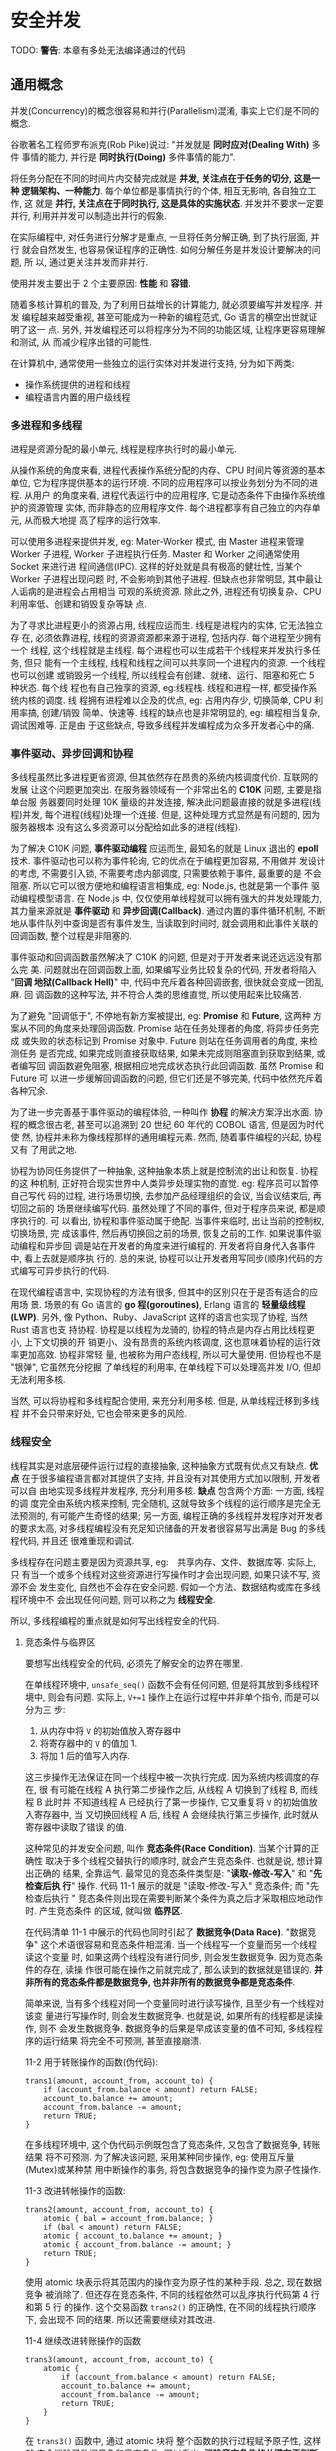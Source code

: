* 安全并发  
  TODO: *警告*: 本章有多处无法编译通过的代码
  
** 通用概念
   并发(Concurrency)的概念很容易和并行(Parallelism)混淆, 事实上它们是不同的概念.

   谷歌著名工程师罗布派克(Rob Pike)说过: "并发就是 *同时应对(Dealing With)* 多件
   事情的能力, 并行是 *同时执行(Doing)* 多件事情的能力".

   将任务分配在不同的时间片内交替完成就是 *并发, 关注点在于任务的切分, 这是一种
   逻辑架构、一种能力*. 每个单位都是事情执行的个体, 相互无影响, 各自独立工作, 这
   就是 *并行, 关注点在于同时执行, 这是具体的实施状态*. 并发并不要求一定要并行,
   利用并并发可以制造出并行的假象.

   在实际编程中, 对任务进行分解才是重点, 一旦将任务分解正确, 到了执行层面, 并行
   就会自然发生, 也容易保证程序的正确性. 如何分解任务是并发设计要解决的问题, 所
   以, 通过更关注并发而非并行.

   使用并发主要出于 2 个主要原因: *性能* 和 *容错*.

   随着多核计算机的普及, 为了利用日益增长的计算能力, 就必须要编写并发程序. 并发
   编程越来越受重视, 甚至可能成为一种新的编程范式, Go 语言的横空出世就证明了这一
   点. 另外, 并发编程还可以将程序分为不同的功能区域, 让程序更容易理解和测试, 从
   而减少程序出错的可能性.

   在计算机中, 通常使用一些独立的运行实体对并发进行支持, 分为如下两类:
   - 操作系统提供的进程和线程
   - 编程语言内置的用户级线程

*** 多进程和多线程
    进程是资源分配的最小单元, 线程是程序执行时的最小单元.

    从操作系统的角度来看, 进程代表操作系统分配的内存、CPU 时间片等资源的基本单位,
    它为程序提供基本的运行环境. 不同的应用程序可以按业务划分为不同的进程. 从用户
    的角度来看, 进程代表运行中的应用程序, 它是动态条件下由操作系统维护的资源管理
    实体, 而非静态的应用程序文件. 每个进程都享有自己独立的内存单元, 从而极大地提
    高了程序的运行效率.

    可以使用多进程来提供并发, eg: Mater-Worker 模式, 由 Master 进程来管理 Worker
    子进程, Worker 子进程执行任务. Master 和 Worker 之间通常使用 Socket 来进行进
    程间通信(IPC). 这样的好处就是具有极高的健壮性, 当某个 Worker 子进程出现问题
    时, 不会影响到其他子进程. 但缺点也非常明显, 其中最让人诟病的是进程会占用相当
    可观的系统资源. 除此之外, 进程还有切换复杂、CPU 利用率低、创建和销毁复杂等缺
    点.

    为了寻求比进程更小的资源占用, 线程应运而生. 线程是进程内的实体, 它无法独立存
    在, 必须依靠进程, 线程的资源资源都来源于进程, 包括内存. 每个进程至少拥有一个
    线程, 这个线程就是主线程. 每个进程也可以生成若干个线程来并发执行多任务, 但只
    能有一个主线程, 线程和线程之间可以共享同一个进程内的资源. 一个线程也可以创建
    或销毁另一个线程, 所以线程会有创建、就绪、运行、阻塞和死亡 5 种状态. 每个线
    程也有自己独享的资源, eg:线程栈. 线程和进程一样, 都受操作系统内核的调度. 线
    程拥有进程难以企及的优点, eg: 占用内存少, 切换简单, CPU 利用率搞, 创建/销毁
    简单、快速等. 线程的缺点也是非常明显的, eg: 编程相当复杂, 调试困难等. 正是由
    于这些缺点, 导致多线程并发编程成为众多开发者心中的痛.

*** 事件驱动、异步回调和协程
    多线程虽然比多进程更省资源, 但其依然存在昂贵的系统内核调度代价. 互联网的发展
    让这个问题更加突出. 在服务器领域有一个非常出名的 *C10K* 问题, 主要是指单台服
    务器要同时处理 10K 量级的并发连接, 解决此问题最直接的就是多进程(线程)并发,
    每个进程(线程)处理一个连接. 但是, 这种处理方式显然是有问题的, 因为服务器根本
    没有这么多资源可以分配给如此多的进程(线程).

    为了解决 C10K 问题, *事件驱动编程* 应运而生, 最知名的就是 Linux 退出的
    *epoll* 技术. 事件驱动也可以称为事件轮询, 它的优点在于编程更加容易, 不用做并
    发设计的考虑, 不需要引入锁, 不需要考虑内部调度, 只需要依赖于事件, 最重要的是
    不会阻塞. 所以它可以很方便地和编程语言相集成, eg: Node.js, 也就是第一个事件
    驱动编程模型语言. 在 Node.js 中, 仅仅使用单线程就可以拥有强大的并发处理能力,
    其力量来源就是 *事件驱动* 和 *异步回调(Callback)*. 通过内置的事件循环机制,
    不断地从事件队列中查询是否有事件发生, 当读取到时间时, 就会调用和此事件关联的
    回调函数, 整个过程是非阻塞的.

    事件驱动和回调函数虽然解决了 C10K 的问题, 但是对于开发者来说还远远没有那么完
    美. 问题就出在回调函数上面, 如果编写业务比较复杂的代码, 开发者将陷入 "*回调
    地狱(Callback Hell)*" 中, 代码中充斥着各种回调嵌套, 很快就会变成一团乱麻. 回
    调函数的这种写法, 并不符合人类的思维直觉, 所以使用起来比较痛苦.

    为了避免 "回调低于", 不停地有新方案被提出, eg: *Promise* 和 *Future*, 这两种
    方案从不同的角度来处理回调函数. Promise 站在任务处理者的角度, 将异步任务完成
    或失败的状态标记到 Promise 对象中. Future 则站在任务调用者的角度, 来检测任务
    是否完成, 如果完成则直接获取结果, 如果未完成则阻塞直到获取到结果, 或者编写回
    调函数避免阻塞, 根据相应地完成状态执行此回调函数. 虽然 Promise 和 Future 可
    以进一步缓解回调函数的问题, 但它们还是不够完美, 代码中依然充斥着各种冗余.

    为了进一步完善基于事件驱动的编程体验, 一种叫作 *协程* 的解决方案浮出水面. 协
    程的概念很古老, 甚至可以追溯到 20 世纪 60 年代的 COBOL 语言, 但是因为时代使
    然, 协程并未称为像线程那样的通用编程元素. 然而, 随着事件编程的兴起, 协程又有
    了用武之地.

    协程为协同任务提供了一种抽象, 这种抽象本质上就是控制流的出让和恢复. 协程的这
    种机制, 正好符合现实世界中人类异步处理实物的直觉. eg: 程序员可以暂停自己写代
    码的过程, 进行场景切换, 去参加产品经理组织的会议, 当会议结束后, 再切回之前的
    场景继续编写代码. 虽然处理了不同的事件, 但对于程序员来说, 都是顺序执行的. 可
    以看出, 协程和事件驱动属于绝配. 当事件来临时, 出让当前的控制权, 切换场景, 完
    成该事件, 然后再切换回之前的场景, 恢复之前的工作. 如果说事件驱动编程和异步回
    调是站在开发者的角度来进行编程的. 开发者将自身代入各事件中, 看上去就是顺序执
    行的. 总的来说, 协程可以让开发者用写同步(顺序)代码的方式编写可异步执行的代码.

    在现代编程语言中, 实现协程的方法有很多, 但其中的区别只在于是否有适合的应用场
    景. 场景的有 Go 语言的 *go 程(goroutines)*, Erlang 语言的 *轻量级线程(LWP)*.
    另外, 像 Python、Ruby、JavaScript 这样的语言也实现了协程, 当然 Rust 语言也支
    持协程. 协程是以线程为龙骑的, 协程的特点是内存占用比线程更小, 上下文切换的开
    销更小、没有昂贵的系统内核调度, 这也意味着协程的运行效率更加高效. 协程非常轻
    量, 也被称为用户态线程, 所以可大量使用. 但协程也不是 "银弹", 它虽然充分挖掘
    了单线程的利用率, 在单线程下可以处理高并发 I/O, 但却无法利用多核.

    当然, 可以将协程和多线程配合使用, 来充分利用多核. 但是, 从单线程迁移到多线程
    并不会只带来好处, 它也会带来更多的风险.

*** 线程安全
    线程其实是对底层硬件运行过程的直接抽象, 这种抽象方式既有优点又有缺点. *优点*
    在于很多编程语言都对其提供了支持, 并且没有对其使用方式加以限制, 开发者可以自
    由地实现多线程并发程序, 充分利用多核. *缺点* 包含两个方面: 一方面, 线程的调
    度完全由系统内核来控制, 完全随机, 这就导致多个线程的运行顺序是完全无法预测的,
    有可能产生奇怪的结果; 另一方面, 编程正确的多线程并发程序对开发者的要求太高,
    对多线程编程没有充足知识储备的开发者很容易写出满是 Bug 的多线程代码, 并且还
    很难重现和调试.

    多线程存在问题主要是因为资源共享, eg:　共享内存、文件、数据库等. 实际上, 只
    有当一个或多个线程对这些资源进行写操作时才会出现问题, 如果只读不写, 资源不会
    发生变化, 自然也不会存在安全问题. 假如一个方法、数据结构或库在多线程环境中不
    会出现任何问题, 则可以称之为 *线程安全*.

    所以, 多线程编程的重点就是如何写出线程安全的代码.

**** 竞态条件与临界区
     要想写出线程安全的代码, 必须先了解安全的边界在哪里.

     在单线程环境中, ~unsafe_seq()~ 函数不会有任何问题, 但是将其放到多线程环境中,
     则会有问题. 实际上, ~V+=1~ 操作上在运行过程中并非单个指令, 而是可以分为三
     步:
     1) 从内存中将 ~V~ 的初始值放入寄存器中
     2) 将寄存器中的 ~V~ 的值加 1.
     3) 将加 1 后的值写入内存.

     这三步操作无法保证在同一个线程中被一次执行完成. 因为系统内核调度的存在, 很
     有可能在线程 A 执行第二步操作之后, 从线程 A 切换到了线程 B, 而线程 B 此时并
     不知道线程 A 已经执行了第一步操作, 它又重复将 ~V~ 的初始值放入寄存器中, 当
     又切换回线程 A 后, 线程 A 会继续执行第三步操作, 此时就从寄存器中读取了错误
     的值.

     这种常见的并发安全问题, 叫作 *竞态条件(Race Condition)*. 当某个计算的正确性
     取决于多个线程交替执行的顺序时, 就会产生竞态条件. 也就是说, 想计算出正确的
     结果, 全靠运气. 最常见的竞态条件类型是: "*读取-修改-写入*" 和 "*先检查后执
     行*" 操作. 代码 11-1 展示的就是 "读取-修改-写入" 竞态条件; 而 "先检查后执行
     " 竞态条件则出现在需要判断某个条件为真之后才采取相应地动作时. 产生竞态条件
     的区域, 就叫做 *临界区*.

     在代码清单 11-1 中展示的代码也同时引起了 *数据竞争(Data Race)*. "数据竞争"
     这个术语很容易和竞态条件相混淆. 当一个线程写一个变量而另一个线程读这个变量
     时, 如果这两个线程没有进行同步, 则会发生数据竞争. 因为竞态条件的存在, 读操
     作很可能在操作之前就完成了, 那么读到的数据就是错误的.
     *并非所有的竞态条件都是数据竞争, 也并非所有的数据竞争都是竞态条件*.

     简单来说, 当有多个线程对同一个变量同时进行读写操作, 且至少有一个线程对该变
     量进行写操作时, 则会发生数据竞争. 也就是说, 如果所有的线程都是读操作, 则不
     会发生数据竞争. 数据竞争的后果是早成该变量的值不可知, 多线程程序的运行结果
     将完全不可预测, 甚至直接崩溃.

     11-2 用于转账操作的函数(伪代码):
     #+begin_example
       trans1(amount, account_from, account_to) {
           if (account_from.balance < amount) return FALSE;
           account_to.balance += amount;
           account_from.balance -= amount;
           return TRUE;
       }
     #+end_example
     
     在多线程环境中, 这个伪代码示例既包含了竞态条件, 又包含了数据竞争, 转账结果
     将不可预测. 为了解决该问题, 采用某种同步操作, eg: 使用互斥量(Mutex)或某种禁
     用中断操作的事务, 将包含数据竞争的操作变为原子性操作.
     
     11-3 改进转帐操作的函数:
     #+begin_example
       trans2(amount, account_from, account_to) {
           atomic { bal = account_from.balance; }
           if (bal < amount) return FALSE;
           atomic { account_to.balance += amount; }
           atomic { account_from.balance -= amount; }
           return TRUE;
       }
     #+end_example

     使用 atomic 块表示将其范围内的操作变为原子性的某种手段. 总之, 现在数据竞争
     被消除了. 但还存在竞态条件, 不同的线程依然可以乱序执行代码第 4 行和第 5 行
     的操作. 这个交易函数 ~trans2()~ 的正确性, 在不同的线程执行顺序下, 会出现不
     同的结果. 所以还需要继续对其改进.

     11-4 继续改进转账操作的函数
     #+begin_example
       trans3(amount, account_from, account_to) {
           atomic {
               if (account_from.balance < amount) return FALSE;
               account_to.balance += amount;
               account_from.balance -= amount;
               return TRUE;
           }
       }
     #+end_example

     在 ~trans3()~ 函数中, 通过 atomic 块将 整个函数的执行过程赋予原子性, 这样就
     完全消除了数据竞争和竞态条件. 可以看出, *消除竞态条件的关键在于判断出正确的
     临界区*.

     还可以对其进一步改进, 创建一个有数据竞争但无竞态条件的函数.
     11-5 进一步改进转账操作的函数
     #+begin_example
       trans4(amount, account_from, account_to) {
           account_from.activity = true;
           account_to.activity = true;
           atomic {
               if (account_from.balance < amount) return FALSE;
               account_to.balance += amount;
               account_from.balance -= amount;
               return TRUE;
           }
       }
     #+end_example
     
     在 ~trans4()~ 函数中增加了两行伪代码, 如第二行和第三行所示, 这两行代码表示
     这两个账号上会出现某些状态变更的行为. 这两行代码会出现数据竞争, 但不存在竞
     态条件. 但这里的数据竞争并不会影响到交易行为的正确性, 所以是无害的.

     通过上面的 4 段伪代码, 刻意区分了数据竞争和竞态条件之间的区别. 在多线程编程
     中, 数据竞争是最常见、最严重、最难调试的并发问题之一, 可能会引起崩溃会内存
     不安全.

     接下来看看 Rust 多线程代码实际产生竞态条件和数据竞争问题的例子(11-6)

     正常情况下, 对该段代码进行编译执行, 期待的数据结果是 main 主线程和 child 子
     线程一共输出 0 ~ 20 的数字. 但实际执行多次会看到不同的输出结果, 基本会出现
     以下两种情况:
     - 在 main 主线程输出的结果中会莫名其妙地少一位, 并不是 0 ~ 10 的连续值
     - child 子线程输出的结果和 main 主线程输出的结果有重复

     可以看出, 该段代码在多线程环境中的行为和结果完全无法预测, 完全无法保证正确
     性.

**** 同步、互斥和原子类型
     综上所述, 产生竞态条件主要是因为线程乱序执行, 发生数据竞争主要是因为多线程
     同时对桶一块内存进行读写. 那么, 要消除竞态条件, 只需要保证线程按指定顺序来
     访问即可. 要避免数据竞争, 只需要保证相关数据结构操作的原子性即可. 所以, 很
     多编程语言都通过提供同步机制来消除竞态条件, 使用互斥和原子类型来避免数据竞
     争.

     同步是指保证多线程按指定顺序执行的手段. 互斥是指用一时刻只允许单个线程对临
     界资源进行访问, 对其他线程具有排他性, 线程之间的关系表示为互斥. 而原子类型
     是指修改临界数据结构的内部实现, 确保对它们做任何更新, 在外界原来都是原子性
     的, 不可中断.

     通常可以使用 *锁*, *信号量(Semaphores)*, *屏障(Barrier)* 和 *条件变量
     (Condition Variable)* 机制来实现同步. 根据不同的并发场景分为很多不同类型的
     锁, 有互斥锁(Mutex)、读写锁(RwLock)和自旋锁(Spinlock)等. 锁的作用是可以保护
     临界区, 同时达到同步和互斥的效果. 不同的锁表现不同, 比如互斥锁, 每次只允许
     单个线程访问临界资源; 读写锁可以同时支持多核线程读或单个线程写; 自旋锁和互
     斥锁类似, 但当获取锁失败时, 它不会让线程睡眠, 而是不断地轮询直到获取成功.

     *信号量* 可以在线程间传递信号, 也叫作信号灯, 它可以为资源访问进行计数. 信号
     量是一个非负整数, 所有通过它的线程都会将该整数 -1, 如果信号量为 0, 那么其他
     线程只能等待. 当线程执行完毕离开临界区时, 信号量会再次 +1. 当信号量只允许设
     置 0 和 1 时, 效果相当于互斥锁.

     *屏障* 可以让一系列线程在某个指定的点进行同步. 通过让参数指定屏障区域的线程
     等待, 知道所有参与线程都到达指定的点. 而 *条件变量* 用来自动阻塞一个线程,
     直到出现指定的条件, 通常和互斥锁配合使用.

     通过一些锁机制, eg: 互斥锁, 也可以用来避免数据竞争. 本质上, 是通过锁来保护
     指定区域的原子性的. 有些语言也提供了原子类型来保证原子性, eg: Java、C++ 以
     及 Rust. 具有原子性的操作一定是不可分割的, 要么全部完成, 要么声明都不做. 原
     子类型使用起来简单, 但其背后的机制缺一点也不简单, 了解其背后的机制有助于更
     好地使用原子类型.
     
**** 原子类型与多线程内存模型
     在计算机中程序需要经过 CPU、CPU 多级缓存和内存等协同工作才能顺利执行, 在这
     种体系结构之下, 如果是多核系统, 其中一个 CPU 核心修改了变量, 那么如果通知其
     他核心是一个重要的问题. 并且为了提高性能, 现代处理器和编程语言的编译器都对
     程序进行了极度优化, eg: *乱序执行* 和 *指令重排*, 所以机器并非按照实际编写
     的那样来执行. 在多线程编程中, 只有保持顺序一致性, 才能保证程序的正确性. 所
     谓 *顺序一致性*, 主要约定了 2 件事:
     - 在单线程内部指令都是按程序确定的顺序来执行的
     - 多线程程序在执行过程中虽然是交替执行的, 但从全局来看, 也是按某种确定的顺
       序来执行的.

     显然, 在硬件层面并没有支持顺序一致性, 所以需要编程语言和计算机系统(包括编译
     器、CPU 等)  之间达成 "契约", 该契约规定了多线程访问同一个内存位置时的语义,
     以及某个线程对内存位置的更新何时才能被其他线程看到. 这个契约就是 *多线程内
     存模型*. 通过该内存模型, 程序员就可以使用编程语言提供的同步原语(eg: C++ 和
     Rust 提供的 Atomic 类型)来保证多线程下的顺序一致性, 这也是无锁并发编程的基
     础.

     Rust 的多线程内存模型来源于 C++ 11, 而 C++ 11 中实现的 Atomic 类型是通过
     store 和 load 这两个 CPU 指令进行数据存取(寄存器和内存之间)的, 并且额外接受
     一个 *内存序列(Memory Order)* 作为参数. C++ 11 支持 6 种内存排序约束, 而
     Rust 是基于 LLVM 实现的, 所以 Rust 通过 LLVM 原子内存排序约束来实现不同级别
     的原子性.

**** 为什么多线程这么难
     既然有了这么多避免竞态条件和数据竞争的手段, 那么为什么提到多线程还会让广大
     开发者心生恐惧呢? 主要由以下几点原因:

     - 虽然可以使用锁来同步, 但卡覅啊中有可能忘记加锁
     - 即使没有忘记加锁, 也可能出现死锁的情况
     - 多线程程序难以调试, 如果出现了问题很难再现

     总的来说, 主要因为开发者自身很难驾驭多线程编程. 即便是技艺高超的开发者, 也
     难以保证写出没有问题的多线程代码. 难以驾驭背后的原因下雨, 开发者总是有意无
     意地将不改共享的数据错误地共享, 将其暴露在多个线程可以操作的危险区. Rust 语
     言的出现正是要解决这个问题的.
** 多线程并发编程
   Rust 为开发者提供的并发编程工具和其他语言类似, 主要包括如下两个方面:
   - *线程管理*: 在 ~std::thread~ 模块中定义了管理线程的各种函数和一些底层同步原
     语.
   - *线程同步*: 在 ~std::sync~ 模块中定义了锁、Channel、条件变量和屏障

*** 线程管理
    Rust 中的线程是本地线程, 每个线程都有自己的栈和本地状态. 
    
    ~move~ 关键字用于强制转移所有权.

    子线程的 ~join()~ 方法可以让 ~main~ 主线程等待这些子线程都执行完毕.

    如果想要多个线程协作, 通常会使用 ~join()~ 方法来指定一个线程等待其他线程执行
    完之后再执行它自己的任务.

    当 thread1 中调用 thread2 的 ~join()~ 方法时, 则 thread1 就会在调用的那一刻
    等待 thread2, 并且 *阻塞自身*, 只有 thread2 执行完毕后才继续执行 thread1 中
    的任务.

**** 定制线程
     直接使用 ~thread::spawn~ 生成的线程, 默认没有名称, 并且栈大小默认为 2MB. 如
     果想为线程指定名称或者修改默认栈大小, 则可以使用 ~thread::Builder~ 结构体来
     创建可配置的线程.

     通过 ~Builder::new()~ 方法生成的 ~Builder~ 实例, 然后分别将事先声明好的名称
     和栈大小参数传入 ~name()~ 和 ~stack_size()~ 方法中, 就可以生成指定名称和栈
     大小的线程.

     *注意*: 主线程的大小与 *Rust 语言无关*, 这是因为主线程的栈实际上就是进程的
     栈, 由操作系统来决定. 修改所生成线程的默认值也可以通过指定环境变量
     *RUST_MIN_STACK* 来完成, 但是它的值会被 ~Builder::stack_size()~ 覆盖掉.

     *注意*: ~thead::spawn~ 方法返回的是 ~JoinHandle<T>~ 类型, 而 ~Builder~ 的
     ~spawn~ 方法返回的是 ~Result<JoinHandle<T>>~ 类型, 所以这里需要加
     ~unwrap()~ 方法. ~JoinHandle<T>~ 代表线程与其他线程 ~join()~ 的权限.

**** 线程本地存储
     *线程本地存储(Thread Local Storage, TLS)* 是每个线程独有的存储空间, 在这里
     可以存放其他线程无法访问的本地数据.

     ~thread::local!~ 宏辉生成类型为 ~thread::LocalKey~ 的实例.

     当前代码实例为 FOO. 该实例是一个结构体, 提供了一个 ~with()~ 方法, 可以通过
     给该方法传入闭包来操作线程本地存储中包含的变量.

     在标准库中很多数据结构实现都使用了 ~thread_local!~ 宏来定义单个线程内的一些
     独享数据, eg: ~HashMap~.

**** 底层同步原语
     在 ~std::thread~ 模块中还提供了一些函数, 用来支持底层同步原语, 主要包括
     ~park()/unpark()~ 和 ~yield_now()~ 函数.

     ~std::thread::park()~ 函数提供了阻塞线程的基本能力, 而
     ~std::thread::thread::unpark()~ 函数可以将阻塞的线程重启. 可以利用 ~park()~
     和 ~unpark()~ 函数来方便地创建一些新的同步原语, 比如某种锁.
     *注意*: ~park()~ 函数并 *不能永久地阻塞线程*, 也可以通过
     ~std::thread::park_timeout()~ 来显式指定阻塞超时时间.

     *注意*: 千万不要使用 ~sleep()~ 来进行任何线程同步的操作, 它并不会保证线程执
     行的顺序.

     除了阻塞/重启的同步原语, ~std::thread~ 模块还提供了主动让出当前线程时间片的
     函数 ~yield_now()~. 众所周知, 操作系统是抢占式调度线程的, 每个线程都有固定
     的执行时间片, 时间片是由操作系统切分好的, 以便每个线程都可以拥有公平使用
     CPU 的机会. 但是有时开发者明确知道某个线程在一段时间内会什么都不做, 为了节
     省计算时间, 可以使用 ~yield_now()~ 函数自动放弃当前操作系统分配的时间片, 让
     给其他线程执行.
          
*** Send 和 Sync
    从 Rust 提供的线程管理工具来看, 并没有发现什么特殊的地方, 和传统语言的线程管
    理方式非常相似. 那么, Rust 是如何做到之前宣称的那样默认线程安全的呢? 这要归
    功于 ~std::marker::Sync~ 两个特殊的内置 trait. ~Send~ 和 ~Sync~ 被定义于
    ~std::marker~ 模块中, 它们属于 *标记 trait*, 其作用如下:

    - *实现了 Send 的类型, 可以安全地在线程间传递所有权*. 也就是说, 可以跨线程移
      动
    - *实现了 Sync 的类型, 可以安全地在线程间传递不可变借用*. 也就是说, 可以跨线
      程共享.

    这两个标记 trait 反映了 Rust 看待线程安全的哲学: *多线程共享内存并非线程不安
    全问题所在, 问题在于错误地共享数据*. 通过 Send 和 Sync 将类型贴上 "标签", 由
    编译器来识别这些类型是否可以在多个线程之间移动或共享, 从而做到在编译期就能发
    现线程不安全的问题. 和 Send/Sync 相反的标记是 *!Send/!Sync*, 表示不能在线程
    间安全传递的类型.

    ~std::thread::spawn~ 函数的源码实现:
    #+begin_src rust
      #[stable(feature = "rust1", since = "1.0.0")]
      pub fn spawn<F, T>(f: F) -> JoinHandle<T>
      where
          F: FnOnce() -> T,
          // 闭包 F 与 闭包的返回类型 T 都加上了 `Send` 和 `'static` 限定
          F: Send + 'static,
          T: Send + 'static,
      {
          Builder::new().spawn(f).expect("failed to spawn thread")
      }
    #+end_src

    ~Send~ 限定了闭包的类型以及闭包的返回值都必须是实现了 ~Send~ 的类型, 只有实
    现了 ~Send~ 的类型才可以在线程间传递. 而闭包的类型是和捕获变量相关的, 如果捕
    获变量的类型实现了 ~Send~, 那么闭包就实现了 ~Send~.

    而 ~'static~ 限定表示类型 ~T~ 只能是 *非引用类型(除 ~&'static~ 之外)*. 其实
    这个很容易理解, 闭包在线程间传递, 如果直接携带了引用类型, 生命周期将无法保证,
    很容易出现悬垂指针, 造成内存不安全. 这是 Rust 绝对不允许出现的情况.

    如果是不可变的变量, 可以通过 ~Arc<T>~ 来共享. ~Arc<T>~ 是 ~Rc<T>~ 的线程安全
    版本, 因为在 ~Rc<T>~ 内部并非使用原子操作, 所以在多个线程之间共享会出现安全
    问题; 而在 ~Arc<T>~ 内部使用了原子操作, 所以默认线程安全.

    源码中为 ~Arc<T>~ 实现 ~Send~ 和 ~Sync~
    #+begin_src rust
      #[stable(feature = "rust1", since = "1.0.0")]
      unsafe impl<T: ?Sized + Sync + Send> Send for Arc<T> {}
      #[stable(feature = "rust1", since = "1.0.0")]
      unsafe impl<T: ?Sized + Sync + Send> Sync for Arc<T> {}
    #+end_src

    可以看出, 只要 T 是实现了 ~Send~ 和 ~Sync~ 的类型, 那么 ~Arc<T>~ 也会实现
    ~Send~ 和 ~Sync~. 值得注意的是, ~Send~ 和 ~Sync~ 这两个 trait 是 unsafe 的,
    这意味着如果开发者为自定义类型手动实现这两个 trait, 编译器是 *不保证线程安全
    的*. 实际上, 在 Rust 标准库 ~std::marker~ 模块内部, 就为所有类型默认实现了
    ~Send~ 和 ~Sync~, 就是为 *所有类型设定好了默认的线程安全规则*.

    #+begin_src rust
      unsafe impl Send for .. {}
      impl<T: ?Sized> !Send for *const T { }
      impl<T: ?Sized> !Send for *mut T { }
      unsafe impl Sync for .. { }
      impl<T: ?Sized> !Sync for *const T { }
      impl<T: ?Sized> !Sync for *mut T { }
      mod impls {
          unsafe impl<'a, T: Sync + ?Sized> Send for &'a T { }
          unsafe impl<'a, T: Send + ?Sized> Send for &'a mut T { }
      }
    #+end_src
    

    第 1 行和第 4 行使用了一种特殊的语法, 分别表示为所有类型实现了 ~Send~ 和
    ~Sync~. 这里要注意 ~Send~ 和 ~Sync~ 本身只是标记 trait, 没有乐乐虎没咯嗯的方
    法. 如果想使用第 1 行和第 4 行这样的语法, *必须满足 2 个条件*:
    - impl 和 trait 必须在同一个模块中
    - 在该 trait 内部不能有任何方法

    第 2 行和第 3 行以及第 5 行和第 6 行分别为 ~*const T~ 和 ~*mut T~ 类型实现了
    ~!Send~ 和 ~!Sync~, 表示实现这两种 trait 的类型不能在线程间安全传递.

    第 7 ~ 10 行, 分别为 ~&'a T~ 和 ~&' a mut T~ 实现了 ~Send~, 但是对 ~T~ 的限
    定不同. ~&'a T~ 要求 ~T~ 必须是实现了 ~Sync~ 的类型, 表示 *只要实现了 Sync
    的类型, 其不可变借用就可以安全地在线程间共享*; 而 ~&'a mut T~ 要求 ~T~ 必须
    是实现了 ~Send~ 的类型, 表示 *只要实现了 ~Send~ 的类型, 其可变借用就可以安全
    地在线程间移动*.

    除在 ~std::marker~ 模块中标记的上述未实现的 ~Send~ 和 ~Sync~ 的类型之外, 在
    其他模块中也有. eg: 在 ~Cell~ 和 ~RefCell~ 都实现了 ~!Sync~, 表示无法跨线程
    共享; eg2: ~Rc~ 实现了 ~!Send~, 表示无法跨线程移动.

    通过 ~Send~ 和 ~Sync~ 构建的规则, 编译器就可以方便地识别线程安全问题.

    ~Arc<T>~ 默认是不可变的, 当想要使用具备内部可变性的类型时, 可以使用 ~Cell~,
    ~RefCell~.

    ~RefCell<String>~ 没有实现 ~Sync~, 但是 ~Arc~ 只支持实现 ~Sync~ 的类型. 同时,
    错误信息也会提示 ~RefCell<String>~ 不能在线程间安全共享.

*** 使用锁进行线程同步
    要修复 11-20 中的错误, 只需要使用支持跨线程安全共享可变变量的容器即可, 所以
    可以使用 Rust 提供的 ~Mutex<T>~ 类型.

**** 互斥锁(Mutex)
     ~Mutex<T>~ 其实就是 Rust 实现的互斥锁, 用于保护共享数据. 如果类型 ~T~ 实现
     了 ~Send~, 那么 ~Mutex<T>~ 会自动实现 ~Send~ 和 ~Sync~. 在互斥锁的保护下,
     每次只能有一个线程有权限访问数据, 但在访问数据之前, 必须通过调用 ~lock()~
     方法阻塞当前线程, 直到得到互斥锁, 才能获得访问权限.

     ~Mutex<T>~ 类型实现的 ~lock()~ 方法会返回一个 ~LockResult<MutexGuard<T>>~
     类型, ~LockResult<T>~ 是 ~std::sync~ 模块中定义的错误类型, ~MutexGuard<T>~
     基于 *RAII* 机制实现, 只要超出作用域范围就会自动释放锁. 另外, ~Mutex<T>~ 也
     实现了 ~try_lock()~ 方法, 该方法再获取锁的时候不会阻塞当前线程, 如果得到锁,
     就返回 ~MutexGuard<T>~, 反之返回 ~Err~.

**** 跨线程恐慌和错误处理
     当子线程发生恐慌时, 不会影响到其他线程, 恐慌不会在线程间传播. 当子线程发生
     错误时, 因为 Rust 基于返回值的错误处理机制, 也让跨线程错误处理变得非常方便.
     ~std::thread::JoinHandle~ 实现的 ~join()~ 方法会返回 ~Result<T>~, 当子线程
     内部发生恐慌时, 该方法会返回 ~Err~, 但是通常不会对此类 ~Err~ 进行处理, 而是
     直接使用 ~unwrap()~ 方法, 如果获取到合法的结果, 则正常使用; 若是 ~Err~, 则
     故意让父线程也发生恐慌, 这样就可以把子线程的恐慌传播到父线程, 及早发现问题.

     但是如果线程在获得锁之后发生恐慌, 则称这种情况为 "*中毒(Posion)*".

     使用 ~is_poisoned()~ 方法来查看获得互斥锁的子线程是否发生了恐慌.
     发生恐慌后, ~mutex.lock()~ 的 ~Err~ 会返回 ~PoisonError<T>~ 类型, 提供
     ~get_ref()~ 和 ~get_mut()~ 方法可以得到其内部包装的 ~T~ 类型.

**** 死锁
     当主线程一直持有互斥体的锁时, 将会导致所有的子线程阻塞. 同时, ~main~ 主线程
     还在等待子线程完成任务, 造成了死锁.

**** 读写锁(RwLock)
     在 ~std::sync~ 模块中还提供了另外这一种锁: *读写锁(~RwLock<T>~)*. 与
     ~Mutex<T>~ 十分类似, 不同点在于, ~RwLock<T>~ 对线程进行 *读者(Reader)* 和
     *写者(Writer)* 的区分, 不像 ~Mutex<T>~ 只能独占访问. 该锁支持多个读线程和一
     个写线程, 其中读线程只允许进行只读访问, 而写线程只能进行独占写操作. 只要线
     程没有拿到写锁, ~RwLock<T>~ 就允许任意数量的读线程获得读锁. 和 ~Mutex<T>~
     一样, ~RwLock<T>~ 也会因为恐慌而 "中毒".

     
     使用 ~read()~ 方法来获取读锁, 使用 ~write()~ 方法来获取写锁. *读锁和写锁妖
     使用显式作用域块隔离开*, 这样的话, 读锁或写锁才能在离开作用域之后自动释放;
     否则会引起死锁, 因为 *读锁和写锁不能同时存在*.
*** 屏障和条件变量
    Rust 除支持互斥锁和读写锁之外, 还支持 *屏障(Barrier)* 和 *条件变量(Condition
    Variable)*.

    屏障的用法和互斥锁类似, 它可以通过 ~wait()~ 方法再某个点阻塞全部进入临界区的
    线程.

    屏障的 ~wait()~ 方法会阻塞当前线程, 一般用于实现线程同步.

    *条件变量* 跟屏障有些类似, 但它不会阻塞全部线程, 而是满足指定条件之前阻塞某
    一个得到互斥锁的线程.

    *注意*: *在运行中每个条件变量每次只能和一个互斥体一起使用*. 在有些线程需要获
    取某个状态陈力的情况下, 如果单独使用互斥锁会比较浪费系统组员, 因为只有多次出
    入临界区才能获取到某个状态的信息. 此时就可以配合使用条件变量, 当状态成立时通
    知互斥体就可以, 因此减少了系统资源的浪费.
*** 原子类型
    互斥锁, 读写锁等同步原语确实可以满足基本的线程安全需求, 但是有时候使用锁会影
    响相连, 甚至存在死锁的风险, 因此引入了原子类型.

    原子类型内部封装了编程语言和操作系统的 "契约", 基于此契约来实现一些自带原子
    操作的类型, 而不需要对其使用锁来保证原子性, 从而实现无锁(Lock-Free)并发编程.
    这个契约就是 *多线程内存模型*. Rust 的多线程内存模型借鉴于 C++ 11, 它保证了
    多线程并发的顺序一致性, 不会因为底层的各种优化重排行为而失去原子性.

    对于开发者来说, 如果说编程语言提供的锁机制属于 "白盒" 操作的话, 那么原子类型
    就属于 "黑盒" 操作. 有如下操作:
    - *Load*: 表示从一个原子类型内部读取值
    - *Store*: 表示往一个原子类型内部写入值

    各种提供原子 "读取-修改-写入" 的操作:
    - *CAS(Compare-And-Swap)*: 表示比较并交换
    - *Swap*: 表示原子交换操作
    - *Compare-Exchange*: 表示比较/交换操作
    - *Fetch-**: 表示 fetch_add、fetch_sub、fetch_and 和 fetch_or 等一系列原子的加
      减或逻辑运算
    - 其他

    通过上面原子类型 "对外公开" 的一系列原子操作, 就可以从外部来控制多线程内存模
    型内部的顺序一致性, 从而不用担心底层各种指令重排会导致线程不安全的问题.

**** Rust 标准库中提供的原子类型
     在 Rust 标准库 ~std::sync::atomic~ 模块中暂时提供了 4 个稳定的原子类型, 分
     别是 ~AtomicBool~, ~Atomiclsize~, ~AtomicPtr~ 和 ~AtomicUsize~, 另外还有很
     多基本的原子类型会逐步稳定. 这些原子类型均提供了一系列原子操作.

     原子类型虽然可以保证原子性, 但它自身不提供在多线程中共享的方法, 所以需要使
     用 ~Arc<T>~ 将其跨线程共享.

     "自旋" 就是指在 *语义上表示这种不断循环获取锁状态的行为*.
`
**** 内存顺序
     原子类型除基本的原子操作之外, 还提供了内存顺序参数. 虽然每个原子类型对开发
     者而言是一个 "黑盒", 但也可以通过提供内存顺序参数来控制底层线程执行顺序的参
     数. 控制内存顺序实际上就是控制底层线程同步, 以便消除底层因为编译器优化或指
     令重排而引发的竞态条件.

     在 ~std::sync::atomic::Ordering~ 模块中定义了 Rust 支持的 5 种内存顺序.
     #+begin_src rust
       #[stable(feature = "rust1", since = "1.0.0")]
       #[derive(Copy, Clone, Debug, Eq, PartialEq, Hash)]
       #[non_exhaustive]
       pub enum Ordering {
           #[stable(feature = "rust1", since = "1.0.0")]
           Relaxed,
           #[stable(feature = "rust1", since = "1.0.0")]
           Release,
           #[stable(feature = "rust1", since = "1.0.0")]
           Acquire,
           #[stable(feature = "rust1", since = "1.0.0")]
           AcqRel,
           #[stable(feature = "rust1", since = "1.0.0")]
           SeqCst,
       }
     #+end_src

     - *排序一致性顺序*: ~Ordering::SeqCst~
     - *自由顺序*: ~Ordering::Relaxed~
     - *获取 - 释放顺序*: ~Ordering::Release~, ~Ordering::Acquire~ 和
       ~Ordering::AcqRel~.

     Rust 支持的 5 种内存顺序与其底层的 LLVM 支持的内存顺序是一致的.

     *排序一致性顺序*: 是最直观、最简单的内存顺序, 它规定使用排序一致性顺序, 也就
     是指定 ~Ordering::SeqCst~ 的原子操作, 都必须先存储(store)再加载(load). 这就
     意味着: 多线程环境下, 所有的原子写操作都必须在读操作之前完成. 通过这种规定,
     就强行指定了底层多线程的执行顺序, 从而保证了多线程中所有操作的全局一致性.
     但是简单是要付出代价的, 这种方式需要对 *所有的线程进行全局同步*, 这就存在性
     能损耗.

     *自由顺序*: 正好是排序一致性顺序的对立面, 顾名思义, 它完全不会对线程的顺序
     进行干涉. 也就是说, 线程只进行原子操作, 但线程之间会存在竞态条件. 使用这种
     内存顺序是比较危险的, 只有在明确了解当前使用场景且必须使用它的情况下(eg: 只
     有读操作), 才可使用自由顺序.

     *获取 - 释放顺序*: 是除排序一致性之外的优先选择. 这种内存顺序并不会对全部的
     线程进行统一强制性的执行顺序要求. 在该内存顺序中, ~store~ 代表释放(Release)
     语义, 而 ~load~ 代表获取(Acquire)语义, 通过这两种操作的协作实现线程同步. 其
     中, ~Ordering::Release~ 表示使用该顺序的 ~store~ 操作, 之前所有的操作对于使
     用 ~Ordering::Acquire~ 顺序的 ~load~ 操作都是可见的; 反之亦然, 使用
     ~Ordering::Acquire~ 顺序的 ~load~ 操作对于使用 ~Ordering::Release~ 的
     ~store~ 操作都是可见的; ~Ordering::AcqRel~ 代表读时使用 ~Ordering::Acquire~
     顺序的 ~load~ 操作, 写时使用 ~Ordering::Release~ 顺序的 ~store~ 操作.

     获取 - 释放顺序虽然不像排序一致性顺序那样对全局线程统一排序, 但是它让每个线
     程都能按固定的顺序执行. 

     在日常开发的选择和底层硬件环境也有关系. 一般情况下建议使用
     ~Ordering::SeqCst~. 在需要性能优化的情况下, 先调研并发程序运行的硬件环境,
     再优先选择获取 - 释放顺序(~Ordering::Release~, ~Ordering::Acquire~ 和
     ~Ordering::AcqRel~ 按需选择). 除非必要, 否则不要使用 ~Ordering::Relaxed~.

*** 使用 Channel 进行线程间通信
    坊间流传着一局非常经典的话: *不要通过共享内存来通信, 而应该使用通信来共享内
    存*. 这句话中蕴含着一种古老的编程哲学, 那就是消息传递, 通过消息传递的手段可
    以降低由共享内存而产生的耦合.

    基于消息通信的并发模型主要有 2 种: *Actor* 模型和 *CSP* 模型. Actor 模型的
    代表语言是 Erlang, 而 CSP 模型的代表语言是 Golang. 这两种并发模型的区别如
    下:

    - 在 Actor 模型中, 主角是 Actor, Actor 之间直接发送、接收消息
    - 在 Actor 模型中, Actor 之间是直接通信的; 而在 CSP 模型中, 依靠 Channel 来
      通信
    - Actor 模型的耦合程序要高于 CSP 模型, 因为 CSP 模型不关注消息发送者和接受
      者.

    这两种模型都存在了很多年, 随着 Golang 语言的出现, CSP 模型再次回到开发者的
    视线中. Rust 标准库也选择实现了 CSP 并发模型.  

**** CSP 并发模型
     CSP(Communicating Sequential Processes, 通信顺序进程)是一个精确描述并发的
     数学理论, 基于该理论构建的并发程序不会出现常见的问题, 并且可以得到数学证明.
     CSP 对程序中每个阶段所包含对象的行为进行精确的指定和验证, 它对并发程序的设
     计影响深远.

     *CSP 模型* 的基本构造是 *CSP 进程* 和 *通信通道*. 注意: 此处 CSP 进程是并
     发模型中的概念, 不是操作系统中的进程. 在 CSP 中每个事件都是进程, 进程之间
     没有直接交互, 只能通过通信通道来交互. CSP 进程通常是匿名的, 通信通道传递消
     息通常使用同步方式.

     CSP 理论在很多语言中得以实现, 包括 Java、Golang 和 Rust 等. 在 Rust 的实现
     中, 线程就是 CSP 进程, 而通信通道就是 Channel. 在 Rust 标准库的
     ~std::sync::mpsc~ 模块中为线程提供了 Channel 机制, 其具体实现实际上是一个
     *多生产者单消费者(Multi-Producer-Single-Consumer, MPSC)* 的 先进先出(FIFO)
     队列. 线程通过 Channel 进行通信, 从而可以实现无锁并发.

**** 生产者消费者模式与 Channel
     生产者消费者模式是指通过一个中间层来解决数据生产者和消费者之间的耦合问题.
     生产者和消费者之间不直接通信, 而是分别与中间层进行通信. 生产者向中间层生产
     数据, 消费者从中间层获取数据进行消费, 这样就巧妙地平衡了生产者和消费者对数
     据的处理能力.

     一般情况下, 使用一个 FIFO 队列来充当中间层. 在多线程环境下, 生产者就是生产
     数据的线程, 消费者就是消费数据的线程. Rust 实现的是多生产者单消费者模式.

     该 FIFO 队列就是 CSP 模型中的 Channel 的具体实现, 在标准库
     ~std::sync::mpsc~ 模块中定义了以下三种类型的 CSP 进程:

     - *Sender*: 用于发送异步消息
     - *SyncSender*: 用于发送同步消息
     - *Receiver*: 用于接收消息

     Rust 中的 Channel 包括两种类型:
     - *异步无界 Channel*, 对应于 channel 函数, 会返回 *(Sender, Receiver)* 元
       组. 该 Channel 发送消息是异步的, 并且不会阻塞. *无界*, 是指理论上缓冲区
       是无限的.
     - *同步有界 Channel*, 对应于 sync_channel 函数, 会返回 *(SyncSender,
       Receiver)* 元组. 该 Channel 可以预分配具有固定大小的缓冲区, 并且发送消息
       是同步的, 当缓冲区满时会阻塞消息发送, 知道有可用的缓冲空间. 当该 Channel
       缓冲区大小为 0 时, 就会变成一个 "点", 在这种情况下, Sender 和 Receiver
       之间的消息传递是原子操作.

     Channel 之间的发送或接受操作都会返回一个 Result 类型用于错误处理. 当
     Channel 发生意外时会返回 Err, 所以通常使用 ~unwrap()~ 在线程间传播错误, 及
     早发现问题.

     只有两个线程通信的 Channel, 叫做 *流通道(Streaming Channel)*. 在流通道内部,
     实际上 Rust 会默认使用 *单生产者单消费者队列(SPSC)* 来提升性能.

     多生产者单消费者的 Channel, 叫做 *共享通道(Sharing Channel)*.
        
**** Channel 死锁
     并不是没有锁就不会发生死锁的行为.

     当使用 *共享通道时*, ~tx~ 不 ~drop()~, 主线程 ~rx.iter()~ 会一直等待.

     当使用 *流通道时*, 发送端 ~tx~ 在离开作用域之后会自动调用析构函数
     ~drop()~, 在 ~drop()~ 中会调用 ~tx~ 内部的 ~drop_channel()~ 方法来 *断开*
     (DISCONNECT) Channel. 

     当 Channel 是共享通道时, 在 for 循环中调用 ~tx~ 的 ~clone()~ 方法; 当
     Channel 是流通道时, ~tx~ 在离开子线程作用域之后通过析构函数就可以断开
     Channel. 

     之所以存在这样的区别, 在于共享通道的流底层的构造有所不同. 流通道底层自动使
     用 SPSC 队列来优化性能, 因为流通道只是用于两个线程之间的通信. 但是共享通道
     底层使用的还是 MPSC 队列, 在析构行为上比流通道略为复杂. 所以在通常的开发过
     程中, 要注意这两类 Channel 的区别.

     在底层不管是 SPSC 还是 MPSC 队列, 甚至是同步 Channel 使用的内置独立的队列,
     都是 *基于链表实现的*. 使用链表的好处就是可以提升性能. 在生产数据时, 只需
     要在链表头部添加新的元素即可; 在消费数据时, 只需要从链表尾部取元素即可.

**** 利用 Channel 模拟工作量证明
     接下来, 我们使用 Channel 来解决一个来自数据货币领域的问题. 众所周知, 比特
     币开创了数字货币时代, 它不仅仅革新了金融领域, 更重要的是它带来了区块链的概
     念. 区块链采用密码学的方法来保证已有的数据不可篡改, 采用共识算法为新增的数
     据达成共识, 这完全是与生俱来的且去中心化的 "公信力". 而信任是人类社会一切
     交易的前提, 于是, 这种借助于密码学和算法取得信任的区块链技术, 正逐渐成为当
     前互联网上各种商业信用体的基础设施.

     在比特币中, 最流行的一个词就是 "挖矿", 就是指 *工作量证明(Proof of Work,
     PoW)*.

     该术语最早被用于防范拒绝服务攻击等领域. 下面简单用一个示例来说明 *工作量证
     明机制的基本原理*.

     - 给定一个字符串或数字, eg: 42
     - 给定一个工作目标: 找到另外一个数字, 要求该数字和 42 相乘后的结果, 经过
       Hash 函数处理后, 满足得到的加密字串以 "00000" 开头. 可以通过对 "00000"
       增加或减少 0 的个数来控制查找的难度.
     - 为了找到这个数字, 需要从数字 1 开始递增查找, 查找到满足条件的数字.

     要找到这个数字, 就需要大量的计算. 在这个示例中, 数字期望的计算次数就是 "工
     作量", 重复多次验证是否满足条件就是 "工作量证明", 这是一个符合统计学规律的
     概率事件. 当然, 比特币和以太坊中真实的工作量证明算法比这个示例更复杂一些,
     但原理是相似的.

     现在, 使用 Rust 来实现上述示例描述哦模拟工作量证明过程. *代码结构设计如下*:
     - 使用多线程来加速查找过程
     - 将查找到打的符合条件的数字和加密字串通过 Channel 传递到另外一个线程中并
       输出.

     为简单器件, 将整个代码都写到同一个文件中. 接下来, 使用 ~cargo new --bin
     pow~ 创建一个新项目. 实现此过程中, 需要用到两个第三方包 -- 用来求 Hash 值
     的 rust-crypto 和用来方便迭代的 itertools.
        
     整个实现过程中需要注意一下几个地方:
     - 如何正确地分离生产线程和消费线程?
     - 如何正确地划分并发任务?
     - 如何正确地识别临界区, 以及如何正确地使用原子类型及其内存顺序?

*** 内部可变性探究
    在 Rust 提供的并发编程工具中, 基本都支持内部可变性, 在行为上与 ~Cell<T>~,
    ~RefCell<T>~ 比较相似.
    
    ~Mutex~ 源码实现
    #+begin_src rust
      #[stable(feature = "rust1", since = "1.0.0")]
      #[cfg_attr(not(test), rustc_diagnostic_item = "mutex_type")]
      pub struct Mutex<T: ?Sized> {
          // 包装了用于调用底层操作系统 API 的 `sys::MovableMutex`
          inner: sys::MovableMutex,
          // 用于标记该锁是否已 "中毒"
          poison: poison::Flag,
          // 锁包含的数据
          data: UnsafeCell<T>,
      }
    #+end_src

    由上可知, 内部可变性是由 ~UnsafeCell<T>~ 提供的.

    继续查看其他源码实现:
    ~Cell<T>~, ~RefCel<T>~, ~RwLock<T>~ 等源码实现:
    #+begin_src rust
      #[stable(feature = "rust1", since = "1.0.0")]
      #[repr(transparent)]
      pub struct Cell<T: ?Sized> {
          value: UnsafeCell<T>,
      }
      #[stable(feature = "rust1", since = "1.0.0")]
      pub struct RefCell<T: ?Sized> {
          borrow: Cell<BorrowFlag>,
          value: UnsafeCell<T>,
      }
      #[stable(feature = "rust1", since = "1.0.0")]
      pub struct RwLock<T: ?Sized> {
          inner: Box<sys::RWLock>,
          poison: poison::Flag,
          data: UnsafeCell<T>,
      }
      #[cfg(target_has_atomic_load_store = "8")]
      #[stable(feature = "rust1", since = "1.0.0")]
      #[repr(C, align(1))]
      pub struct AtomicBool {
          v: UnsafeCell<u8>,
      }
      #[stable(feature = "rust1", since = "1.0.0")]
      pub struct Sender<T> {
          inner: UnsafeCell<Flavor<T>>,
      }
      #[stable(feature = "rust1", since = "1.0.0")]
      pub struct Receiver<T> {
          inner: UnsafeCell<Flavor<T>>,
      }
    #+end_src

    由上可知, 这些拥有内部可变性的结构体都是基于 ~UnsafeCell<T>~ 实现的.

    继续查看 ~UnsafeCell<T>~ 的源码实现:
    #+begin_src rust
      #[lang = "unsafe_cell"]
      #[stable(feature = "rust1", since = "1.0.0")]
      #[repr(transparent)]
      #[repr(no_niche)] // rust-lang/rust#68303.
      pub struct UnsafeCell<T: ?Sized> {
          value: T,
      }
      #[stable(feature = "rust1", since = "1.0.0")]
      // 实现了 `!Sync`, 所以单独使用该类型并不能保证线程安全
      impl<T: ?Sized> !Sync for UnsafeCell<T> {}
      impl<T: ?Sized> UnsafeCell<T> {
          #[inline]
          #[stable(feature = "rust1", since = "1.0.0")]
          #[rustc_const_stable(feature = "const_unsafecell_get", since = "1.32.0")]
          // 将不可变借用转为可变的原生指针
          pub const fn get(&self) -> *mut T {
              // 先转为 *const T, 再转为 *mut T
              self as *const UnsafeCell<T> as *const T as *mut T
          }
          #[inline]
          #[unstable(feature = "unsafe_cell_get_mut", issue = "76943")]
          pub fn get_mut(&mut self) -> &mut T {
              unsafe { &mut *self.get() }
          }
      }
    #+end_src

    ~UnsafeCell<T>~ 只是一个泛型结构体, 它属于 *语言项(Lang Item)*, 所以编译器会
    对它进行某种特殊的照顾.

    关于 ~get()~ 方法: 
    一般来说, 在 Rust 中将不可变借用转换为可变借用属于 *未定义行为*, 编译器不允
    许开发者随意对这两种引用进行相互转换. 但是, ~UnsafeCell<T>~ 是唯一的例外. 这
    也是 ~UnsafeCell<T>~ 属于语言项的原因, 它属于 Rust 中将不可变转换为可变的唯
    一合法渠道, 对于使用了 ~UnsafeCell<T>~ 的类型, 编译器会关闭相关的检查.

    因此, 在上述各种拥有内部可变性的容器内部均使用了 ~UnsafeCell<T>~, 不会违反
    Rust 的编译器安全检查.
    
*** 线程池
    在实际应用中, 多线程并发更常用的方式是使用线程池. 线程虽然比进程轻量, 但如果
    每次处理任务都要重新创建线程的话, 就会导致线程过多, 从而带来更多的创建和调度
    的开销. 采用线程池的方式, 不仅可以实现对线程的复用, 避免多次创建、销毁线程的
    开销, 而且还能保证内核可以被充分利用.

    实现一个线程池需要考虑以下几点:
    - 工作线程: 用于处理具体任务的线程
    - 线程池初始化: 即通过设置参数指定线程池的初始栈大小、名称、工作线程数等
    - 待处理任务的存储队列: 工作线程数是有限的, 对于来不及处理的任务, 需要暂时保
      存到一个队列中.
    - 线程池管理: 即管理线程池中的任务数和工作线程的状态. eg: 在没有空闲工作线程
      时则需要等待, 或者在需要时主线程等待所有任务执行完毕.

    接下来参考第三方包 *[[https://crates.io/crates/threadpool][threadpool]]* 的实现, 来说明如何使用 Rust 标准库中提供的并
    发工具来实现一个简单的线程池.

    - 线程池: 通过创建一个线程池结构体来控制线程池的初始化. 为此结构体实现
      Builder 模式, 定制初始化参数, 并且实现工作线程的方法.
    - 待处理任务队列: 使用无界队列 ~mpsc::channel~, 缓存待处理的任务
    - 线程池管理: 使用原子类型对工作任务状态进行计数, 达到管理的目的.

    使用 ~cargo new --bin thread_pool~ 创建一个新项目, 添加 ~nums_cpus~ 的依赖
    ~num_cpus~ 依赖可以识别当前运行的计算机中 CPU 的个数, 将其作为线程池默认的工
    作线程数.

*** 使用 Rayon 执行并行任务
    *Rayon* 是一个第三方包, 使用它可以轻松地将顺序计算转换为安全的并行计算, 并且
    保证无数据竞争. Rayon 提供了 2 种使用方法:

    - *并行迭代器*: 即可以并行执行的迭代器
    - *. ~join()~ 方法*: 可以并行处理递归或分治风格的问题

    使用 ~join()~ 方法 *不一定包保证并行执行闭包*, Rayon 底层使用线程池来执行任
    务, 如果工作线程被占用, Rayon 会选择顺序执行. Rayon 的并行能力基于一种叫做
    *工作窃取(Work-Stealing)* 的技术, 线程池分钟的每个线程都有一个互不影响的任务
    队列(双端队列), 线程每次都从当前任务队列的头部取出一个任务来执行. 如果某个线
    程对应的队列已空并且处于空闲状态, 而其他线程的队列中还有任务需要处理, 但是该
    线程处于工作状态, 那么空闲的线程就可以从其他线程的队列尾部取一个任务来执行.
    这种行为表现就像空间的线程去偷工作中的线程任务一样, 所以叫做 "工作窃取".

    Rayzon 的更多细节, 参考 [[https://github.com/rayon-rs/rayon/tree/master/rayon-demo][rayon-demo]]

*** 使用 Crossbeam
    Crossbeam 是比较常用的第三方类库, 在实际开发中通常用它来代替标准库. 它是对标
    准库的扩展和包装, 一共包含 4 大模块.

    - 用于增强 ~std::sync~ 的原子类型. 提供了 C++ 11 风格的 Consume 内存顺序原子
      类型 AtomicConsume 和用于存储和检索的 Arc 的 ArcCell.
    - 对于标准库 thread 和各种同步原语的扩展, 提供了很多使用的工具. eg: Scoped
      线程、支持缓存行填充的 CachePadded 等
    - 提供了 MPMC 的 Channel, 以及各种无锁并发数据结构. 包括: 并发工作窃取双端队
      列、并发无锁队列(MS-Queue)和无锁栈(Treiber Stack)
    - 提供了并发数据结构中需要的内存管理组件 crossbeam-epoch. 因为在多线程并发情
      况下, 如果线程从并发数据结构中删除某个节点, 但是该节点还有可能被其他线程使
      用, 则无法立即销毁该节点. Epoch GC 允许推迟销毁, 直到它变的安全. 在不久的
      将来, 其还将支持险象指针(Hazard Pointer, HP) 和 QSBR(Quiescent-State-Based
      Reclamation) 回收算法.

**** 扩展原子类型
     Crossbeam 的 crossbeam-utils 子包中提供了 AtomicConsume trait, 是对标准库中
     原子类型内存顺序的增强. 该 trait 允许院子类型以 "Consume" 内存顺序进行读取.
     "Consume" 内存顺序是 C++ 中支持的一种内存顺序, 可以称为 *消耗-释放顺序*. 相
     对于获取-释放顺序而言, 消耗-释放顺序的性能更好. 因为获取-释放顺序会同步所有
     写操作之前的读操作, 而消耗-释放顺序则只会同步数据之间有相互依赖的操作, 粒度
     更细, 所以性能更好. 目前仅 ARM 和 AArch64 架构支持, 在其他架构上还是要回归
     到获取-释放顺序.

     通过 crossbeam-utils 包, 已经为标准库 ~std::sync::atomic~ 中的 AtomicBool、
     AtomicUsize 等原子类型实现了该 trait, 只需要调用 ~load_consume()~ 方法就可
     以使用该内存顺序.

     在最新的 crossbeam-utils 包中, 还增加了一个原子类型 AtomicCell, 其等价于一
     个具有原子操作的 ~Cell<T>~ 类型.

**** 使用 Scoped 线程
     在标准库生成的子线程中, 无法安全地使用父线程中的引用

     实际上, 闭包中的 scope 参数是一个由内部使用的 Scope 结构体, 该结构体会负责
     子线程的创建, ~join()~ 父线程和析构等工作, 以保证引用的安全.

**** 使用缓存行填充提升并发性能
     在并发编程中, 有一个号称 "无声性能杀手" 的概念叫做 *伪共享(False Sharing)*.
     为了提升性能, 现代 CPU 都有自己的多级缓存. 而在缓存系统中, 都是以缓存行
     (Cache Line) 为基本单位进行存储的, 其长度通常是 64 字节. 当程序中的数据存储
     在彼此相邻的连续内存中时, 可以被 L1 级缓存一次加载完成, 享受缓存带来的性能
     极致. 当数据结构中的数据存储在非连续内存中时, 则会出现缓存未命中的情况.

     将数据存储在连续紧凑的内存中虽然克制带来高性能, 但是将其置于多线程下就会发
     生问题. 多线程操作同一个缓存行的不同字节, 将会产生竞争, 导致线程彼此牵连,
     相互影响, 最终变成串行的程序, 降低了并发性, 这就是所谓的伪共享. 因此, 为了
     避免伪共享, 就需要将多线程之间的数据进行隔离, 使得它们不在同一个缓存行, 从
     而提升多线程的并发性能.

     避免伪共享的方案有很多, 其中一种方案就是刻意增大元素间的间隔, 使得不同线程
     的存取单元位于不同的缓存行. Crossbeam 提供了 ~CachePadded<T>~ 类型, 可以进
     行 *缓存行填充(Padding)*, 从而避免伪共享.

     在 Crossbeam 提供的并发数据结构中就用到了缓存行填充. eg: 并发的工作窃取双端
     队列 crossbeam-deque, 就用到了缓存行填充来避免伪共享, 提升并发性能.
     
**** 使用 MPMC Channel
     Crossbeam 还提供了一个 ~std::sync::mpsc~ 的替代品 MPMC Channel, 也就是多生
     产者单消费者通道. 标准库 mpsc 中的 Sender 和 Receiver 都没有实现 Sync, 但是
     Crossbeam 提供的 MPMC Channel 的 Sender 和 Receiver 都实现了 Sync.

     所以, 可以通过引用来共享 Sender 和 Receiver.

     使用 ~channel::unbounded()~ 函数来创建 *无界通道*. Crossbeam 提供的 MPMC
     Channel 和标准库的 Channel 类似, 也提供了 *无界通道* 和 *有界通道* 两种类型.

     接下来, 使用 scope 函数创建了两个 Scoped 子线程, 并通过获取通道发送端 s 和
     接收端 r 的引用来共享使用 Channel. 当然, 也可以通过 ~clone()~ 方法来共享通
     道两端.

     在 Crossbeam 中还提供了 ~select!~ 宏, 用于方便地处理一组通道中的消息.

     ~select!~ 宏每次只会执行 *一个操作*. 对于 ~select!~ 宏来说, 如果同时有多个
     操作已经准备就绪, 则会随机选择一个自信; 否则, 只选择最先准备就绪的那个操作
     来执行.

     在标准库 ~std::sync::mpsc~ 模块中也提供了 Select 类型, 但目前还是实验特性.
** 异步并发
   本章开头的 "通用概念" 中已经介绍了异步并发相关背景, 了解到异步编程的发展一共
   经历了三个阶段:
   1. 直接使用回调函数, 随之带来的问题是 "回调地狱"
   2. 使用 Promise/Future 并发模型, 解决了回调函数的问题, 但是代码依旧有很多冗余
   3. 利用协程实现 async/await 解决方案, 也号称 "异步的终极解决方案"

   目前, 很多编程语言都支持异步并发, 但并非都支持到第三个阶段. 

   各种语言对异步编程的支持参差不齐, 但异步解决方案 async/await 几乎已经成为业界
   的事实标准.

   在经过一系列版本迭代之后, Rust 才确定了新的发展路线:
   即: 成为能开发高性能网络服务的首选语言. 因此, Rust 引入了生成器, 随之又先后引
   入了 Future 并发模型和 async/await 方案. 然而, 引入异步并发模型的过程并非一帆
   风顺, 本来计划在 Rust 2018 稳定版中包含 async/await 语法, 但最后不得不延期.

*** 生成器
    如果要支持 *async/await* 异步开发, 最好是能有协程的支持. 所以, Rust 的第一步
    是需要引进 *协程(Corotine)*.

    协程的实现一般分为两种, 一种是 *有栈协程(Stackful)*; 另一种是 *无栈协程
    (Stackless)*. 对于有栈协程的实现, 一般每个协程都自带独立的栈, 功能强大, 但是
    比较耗内存, 性能不如无栈协程. 而无栈协程一般是基于 *状态机(State Machine)*
    来实现的, 不使用独立的栈, 具体的应用形式 *生成器(Generator)*, 常见的有 ES6
    和 Python 语言中支持的生成器. 这种形式的协程性能更好, 而功能要弱于有栈协程,
    但也够用了. 在 Rust 标准库中支持的协程功能, 就属于无栈协程.

**** 什么是生成器
     创建的 Generator 形式上看像闭包, 但它不是闭包, 而是 *生成器*. 其中的
     *yield* 是专门为生成器引入的关键字. 需要注意: 生成器不能像闭包那样接受参数.

     生成器使用 yield 来设置状态, 然后通过调用 ~resume()~ 方法来达到状态的流转.
     整个生成器实际上就是一个状态机.

     返回的结果实际上是一种枚举类型 ~GeneratorState<Y, R>~, 该类型只包括
     ~Yielded(Y)~ 和 ~Complete(R)~ 两种值. 其中 ~Yield(Y)~ 表示在生成器执行过程
     中产生的各种状态, 也就是程序在生成器代码中挂起的位置; 而 ~Complete(R)~ 表示
     生成器执行完成后最终返回的值.

**** 生成器的实现原理
     在 Rust 中 Generator 被定义为一个 trait:
     #+begin_src rust
       #[lang = "generator"]
       #[unstable(feature = "generator_trait", issue = "43122")]
       #[fundamental]
       pub trait Generator<R = ()> {
           // yield 状态类型
           type Yield;
           // 最终返回类型
           type Return;

           fn resume(self: Pin<&mut Self>, arg: R) -> GeneratorState<Self::Yield, Self::Return>;
       }
     #+end_src

     生成器语法像闭包, 其实现原理也和闭包类似. 
     eg: 11-62 中定义的生成器 gen, 将会由编译器自动生成一个匿名的枚举体, 然后为
     该枚举体自动实现 Generator.

     以下为等价代码, 实际编译器生成的代码要更复杂
     #+begin_src rust
       enum __Gen {
           // 初始状态
           Start,
           State1(State1),
           State2(State2),
           State3(State3),
           Done,
       }

       // 3 个结构体存储状态值
       struct State1 {
           x: u64,
       }
       struct State2 {
           x: u64,
       }
       struct State3 {
           x: u64,
       }

       // 为 __Gen 实现 `Generator`
       impl Generator for __Gen {
           // 指定类型
           type Yield = u64;
           // 指定类型
           type Return = u64;

           // 每次调用 `resume` fangfa, 其内部的 `self` 状态就会转移一次, 直到结束
           unsafe fn resume(&mut self) -> GeneratorState<u64, u64> {
               // 每次调用 `replace()` 方法, 都会将 `self` 的值替换为 `__Gen::Done`
               // 然后返回替换前的值, 匹配该结果, 达到状态转移的目的
               match std::mem::replace(self, __Gen::Done) {
                   __Gen::Start => {
                       ,*self = __Gen::State1(State1 { x: 1 });
                       // 状态转移
                       GeneratorState::Yielded(1)
                   }
                   __Gen::State1(State1 { x: 1 }) => {
                       ,*self = __Gen::State2(State2 { x: 2 });
                       GeneratorState::Yielded(2)
                   }
                   __Gen::State3(State3 { x: 3 }) => {
                       ,*self = __Gen::Done;
                       GeneratorState::Complete(4)
                   }
                   _ => panic("generator resumed after completion"),
               }
           }
       }

       fn main() {
           let mut gen = __Gen::Start;

           for _ in 0..4 {
               println!("{:?}", unsafe { gen.resume() });
           }
       }
     #+end_src
     
**** 生成器与迭代器
     生成器是非常有用的一个功能. 如果只关注计算的过程, 而不关心计算的结果, 则可
     以将 Return 设置为单元类型, 只保留 Yield 的类型, 也就是 ~Generator<Yield=T,
     Return=()>~, 那么生成器就可以化身为迭代器.

     *注意*: ~impl Trait~ 语法是在 Rust 2018 中加入的

     生成器的性能比迭代器要高. 因为生成器是一种 *延迟计算* 或 *惰性计算*, 它避免
     了不必要的计算, 只有在每次需要时才通过 yield 来产生相关的值.

**** 用生成器模拟 Future
     只关注生成器的计算过程而忽略结果, 生成器会化身为迭代器. 如果反过来, 不关心
     过程, 只关注结果, 则可以将 Yield 设置为单元类型, 只保留 Return 的类型, 也就
     是 ~Generator<Yield=(), Return=Result<T, E>>~, 生成器就可以化身为 Furture.

     因为不关心执行器过程中的状态, 所以只要还在计算过程中, 就返回 *Pending*, 一
     旦计算完成, 就返回 *Ready*.

     *Future* 是一种 *异步并发模式*, 它实际上是 *代理模式* 和 *异步并发* 的混合
     产物. Future 是对 "未来" 的一种代理凭证, 凭借这个凭证可以异步地在未来某个时
     刻得到确定的结果, 而不需要同步等待. 

     然而, 严格来说, 生成器属于一种 *半协程(Semi-Coroutine)*. 半协程是一种特殊的
     且能力较弱的协程, 它只能在生成器和调用者之间进行跳转, 而不能在生成器之间进
     行跳转. 所以, 要想支持完整的异步编程, 还需要在生成器的基础上进一步完善
     Future 并发模式.

*** Future 并发模式
    在实际的异步开发中, 需要将一个完整的功能切分为一个个独立的异步任务, 并且这些
    任务之间还可能彼此依赖, 一个任务的输出也许是另一个任务的输入. 如果想要合理地
    调度和高效地计算这些异步任务, 就需要一个完善的异步系统.

    因此, Rust 对 Future 异步并发模式做了一个完整的抽象, 包含在第三方库
    *futures-rs* 中. 该抽象主要包含三个核心部件:

    - *Future*: 基本的异步计算抽象单元.
    - *Executor*: 异步计算调度层
    - *Task*: 异步计算执行层
  
**** Future
     在 Rust 中, Future 是一个 trait.

     ~std::future~ 模块中 Future trait 的源码
     #+begin_src rust
       #[doc(spotlight)]
       #[must_use = "futures do nothing unless you `.await` or poll them"]
       #[stable(feature = "futures_api", since = "1.36.0")]
       #[lang = "future_trait"]
       #[rustc_on_unimplemented(label = "`{Self}` is not a future", message = "`{Self}` is not a future")]
       pub trait Future {
           #[stable(feature = "futures_api", since = "1.36.0")]
           type Output;

           #[lang = "poll"]
           #[stable(feature = "futures_api", since = "1.36.0")]
           // 该方法为 `Future` 核心, 是对 `轮询` 行为的一层抽象
           fn poll(self: Pin<&mut Self>, cx: &mut Context<'_>) -> Poll<Self::Output>;
       }
     #+end_src

     在 Rust 中, 每个 ~Future~ 都需要使用 ~poll()~ 方法来轮询索要计算值得状态.
     该方法返回的 ~Pool~ 是一个枚举类型, 源码如下:
     #+begin_src rust
       #[must_use = "this `Poll` may be a `Pending` variant, which should be handled"]
       #[derive(Copy, Clone, Debug, Eq, PartialEq, Ord, PartialOrd, Hash)]
       #[stable(feature = "futures_api", since = "1.36.0")]
       pub enum Poll<T> {
           #[lang = "Ready"]
           #[stable(feature = "futures_api", since = "1.36.0")]
           // 准备好的状态抽象
           Ready(#[stable(feature = "futures_api", since = "1.36.0")] T),

           #[lang = "Pending"]
           #[stable(feature = "futures_api", since = "1.36.0")]
           // 未完成的状态抽象
           Pending,
       }
     #+end_src

**** Executor 和 Task
     Future 只是一个基本的异步计算抽象单元, 具体的计算工作还需要由 Executor 和
     Task 共同完成.

     在实际的异步开发中, 会遇到频繁复杂的异步任务, 还需要一个专门的调度器来对具
     体的任务进行管理统筹, 这个工具就是 Executor. 具体的异步任务就是 Task. 拿
     future-rs 来说, Executor 是基于线程池实现的.

     第三方库 future-rs 是由很多小的 crate 组合而成的, 其中 futures-executor 库
     专门基于线程池实现了一套 Executor.

     #+begin_example
       struct ThreadPool             struct PoolState            enum Message           struct Task
       state: Arc<PoolState>        tx: Sender<Message>            Run(Task)           future: FuturnObj
                                    rx: Receiver<Message>          Close              wake_handle: Arc<WakeHandle>




       Thread Pool   --------> new --------------> poolstate.work --------------> task.run
           |                                            ↑                            |
           |                                            |                            |
           |                                            |                            |
           |                                            |                            |
           |                                            |           Poll::Ready      |
           ↓                                            |    Complete <----- Future.poll_unpin   
         spawn_obj                                      |                            |
       PoolState: tx.send(Message::Run(task))           |                            |
           |                                            |                            | Poll::Pending
           |                                            |                            |
           |               futures::mpsc::channel ------                             |
           ------------->  | | | | | | | | | | | | <------------- wake <--------------
                                                     PollState: tx.send(Message::Run(task))
     #+end_example

     关键复合类型:
     
     - *ThreadPool*: 结构体, 包含了一个字段 state, 设置为 ~Arc<PoolState>~ 类型,
       是为了共享线程池内的线程信息
     - *PoolState*: 结构体, 包含了 tx 和 rx 两个字段, 分别是 ~Sender<Message>~
       和 ~Receiver<Message>~ 类型. 这两个类型看起来与 ~std::sync::mpsc~ 模块中
       定义额用于 Channel 通信的发送端和接收端类似相似, 但实际上是
       futures-channel 中定义额类型. 而 tx 和 rx 的作用是类似的, 同样用于
       Channel 通信.
     - *Message*: 枚举类型, 包含了两个枚举值, 其中最重要的就是 ~Run(Task)~. 该
       Message 用作发送到 Channel 中的消息. 这样的消息包含两种可能: 其中一种是允
       许 Task; 另一种是关闭线程池.
     - *Task*: 结构体, 包含了 ~future~ 和 ~wake_handle~ 两个字段, 分别为
       ~FutureObj~ 和 ~Arc<WeakHandle>~ 类型. 顾名思义, ~FutureObj~ 就是
       ~Future~ 对象, 它实际上是 ~futures-executor~ 中实现的自定义 Future 对象,
       它是对一个 Future trait 对象的一种包装; 而 ~WeakHandle~ 则是用来唤醒任务
       的句柄.

     Executor 提供了一个 *Channel*, 实际上就是一个任务队列. 开发者可以通过
     ThreadPool 提供的 ~spawn_obj()~ 方法将一个异步任务(Task)发送(send)到
     Channel 中. 实际上, 在 ~spawn_obj()~ 内部是通过 *PoolState* 结构体中存储的
     发送端 *tx* 将 ~Message::Run(task)~ 发送到 Channel 中的.
     
     通过 ~ThreadPool::new()~ 方法, 可以从线程池中调用一个线程来执行具体的任务.
     同时, 在该线程中也调用了 PoolState 结构体的 *work* 方法来消费 Channel 中的
     消息. 实际上, ~work()~ 方法是通过 PoolState 结构体中存储的接收端 *rx* 接收
     并消费 ~Message::Run(task)~ 的.

     就这样, 由 ~spawn_obj()~ 往 Channel 中发送消息, 由 ~work()~ 来接收并消费消
     息, 构成了一个完整的工作流程.

     当 ~work()~ 方法接收到 ~Message::Run(task)~ 之后, 会调用 *Task* 中定义的
     ~run()~ 方法来执行具体的 task. 在 ~run()~ 方法中, 调用存储于 task 实例中的
     ~FutureObj~ 类型值得 ~poll_unpin()~ 方法, 将会执行具体的 ~poll()~ 方法, 返
     回 Pending 和 Ready 两种状态. 如果是 Pending 状态, 则通过 task 实例存储的
     WakeHandle 句柄将此任务再次唤醒, 也就是重新将任务发送到 Channel 中, 等待下
     一次轮询; 如果是 Ready 状态, 则计算任务完成, 返回到上层进行处理.

     以上就是整个 futures-rs 核心工作机制的简要概括. 我们可以从图中整体上把握并
     建立 Rust 中 Future 异步开发的新值模型.

*** async/await
    迄今为止, 第三方库 futures-rs 经历了三个阶段的迭代. 在 0.1 版本中, 开发者可
    以通过 ~then()~ 和 ~and_then()~ 方法安排 Future 异步计算的执行顺序. 但是经过
    一段时间的用户反馈后, 发现这种方式会导致很多混乱的嵌套和回调链, 不利于人体工
    程学. 于是就引入了 async/await 解决方案. 又经过两个阶段后的重构为 0.3 版本.

    #+begin_src rust
      // futures-rs 0.1
      fn download_and_write_tweets(
          user: String,
          socket: Socket,
      ) -> impl Future<Output = io::Result<()>> {
          pull_down_tweets(user)
              .and_then(move |tweets| write_tweets(socket))
      }

      // futures-rs 0.3
      async fn download_and_write_tweets(
          user: &str,
          socket: &Socket,
      ) -> io::Result<()> {
          let tweets = await!(pull_down_tweets(user))?;
          await!(write_tweets(socket))
      }
    #+end_src

    Rust 当前以 async 关键字配合 await! 宏来提供 async/await 异步开发方案.

    *内容改动*:
    现版本 async/await 已进入 stable. [[https://github.com/rust-lang/rust/issues/50547][Link]]

    async/await 实际上是一种语法糖. async fn 会自动为开发者生成返回值是 ~impl
    Future~ 类型的函数.

**** async/await 实现原理
     Rust 不仅仅支持使用 async fn 定义异步函数, 还支持 async 块

     #+begin_src rust
       let my_future = async {
           await!(prev_async_func);
           println!("Hello from an async block");
       }
     #+end_src

     直接使用 async 块可以创建一个 Future. 实际上, 使用 async fn 定义函数在底层
     也是又 async 块来生成 Future 的

     由 async 块生成 Future 过程图:
     #+begin_example
       async ---------->   Generator -------------------> GenFuture --------------> impl Future
         |                     |                             |                           |
         |                     |                             |                           |
         |                     |                             |                           |
         |                     |                             |                           |
         |                     |                             |                           |
         |                     |                             |                           |
         ↓                     ↓                             ↓                           ↓
       keyword               yield              GenFuture<T: Generator<Yield = ()>>(T)
       async fn             resume()                  impl Future for GenFuture         poll
       async block                                          poll
                                                          resume()
     #+end_example

     async 关键字无论是用来定义异步函数, 还是定义异步块, 在 Rust 将代码解析为
     AST 之后, 在 HIR 层都会转换为 async 块的形式. 再将 async 块生成一个
     ~Generator<Yield=()>~ 类型的生成器来使用. 然后将该生成器通过单元结构体
     ~GenFuture~ 进行包装, 得到一个 ~GenFuture<T: Generator<Yield=()>>(T)~ 类型,
     最后为该 ~GenFuture~ 实现 Future

     为 ~GenFuture~ 实现 Future 源码
     #+begin_src rust
       impl<T: Generator<Yield = ()>> Future for GenFuture<T> {
           type Ouput = T::Return;

           fn poll(self: Pin<&mut Self>, lw: &LocalWaker)
                   -> Pool<Self::Output>
           {
               set_task_waker(lw, ||
                              // 此处调用了 `resume()` 函数,
                              // 此处代码等价于: `&mut self.0.resume()`
                              match unsafe { Pin::get_mut_unchecked(self).0.resume() }
                              {
                                  GeneratorState::Yielded(()) => Poll::Pending,
                                  GeneratorState::Complete(x) => Poll::Ready(x),
                              }
               )
           }
       }
     #+end_src
     

     接下来, 通过 ~std::future~ 模块中的 ~from_generator()~ 函数, 将实现了
     ~Future~ 的 ~GenFuture~ 作为返回值插入编译器生成的代码中.

     以上还需 ~await!~ 宏相互配合:
     #+begin_example
       async 块:
                   prev Task
           await! ---------->    Loop 块:
                                 if task::Poll::Ready
                                    break;
                                 else yield
     #+end_example

     ~async!~ 宏必须在 async 块中使用, 不能单独使用. 因为 ~await!~ 宏实际展开的
     代码要在 loop 循环中对轮询结果进行判断. 如果是 Ready 状态则跳出; 如果
     Pending 则生成 yield. 正是因为这个 yield, 才允许 async 块生成一个
     ~Generator<Yield = ()>~ 类型的生成器.

**** Pin 与 Unpin
     ~Pin<T>~ 是一个被定义域 ~std::pin~ 模块中的智能指针. 是在 Rust 2018 版本中
     新增的语法, 在 Rust 1.30 版本中定型为 ~Pin<T>~.

     *内容有改动*:
     生成器会由编译器生成相应地结构体来记录咋 U 你给他, 当生成器包含对本地变量的引
     用时, 该结构体会生成一种 *自引用结构体(Self-referential Struct)*. 
     
     代码清单 11-74(以上代码) 中生成器实例生成代码
     #+begin_src rust
       enum __Gen<'a> {
           Start,
           State1(State1<'a>),
           State2(State2),
           State3(State3),
           Done
       }

       struct State1<'a> { x: u64, xref_x: &'a u64 }

       impl<'a> Generator for __Gen<'a> {
           match std::mem::replace(self, __Gen::Done) {
               __Gen::Start => {
                   let x = 1;
                   let state1 = State1 { x: x, ref_x: &x };
                   ,*self = __Gen::State1(state1);
                   GeneratorState::Yielded(1)
               }
               __Gen::State1(State1 { x: 1, ref_x: &1 }) => {
                   ,*self = __Gen::State2(State2 { x: 2 });
                   GeneratorState::Yielded(2)
               }
           }
       }
     #+end_src

     ~Pin<T>~ 实际上是一个包装了指针类型的结构体, 其中指针类型是指实现了 ~Deref~
     的类型.

**** async/await 异步开发示例
     当然, 要想使用 Rust 进行异步开发, 需要配合使用标准库和第三方 futures-rs 库.
     这是因为标准库中引入了 Future 和 Task 两种类型, 是为了配合实现 async/await
     关键字. 而 Future 的大部分功能由 futures-rs 库可能会有所变化, 但是大体的原
     理和机制基本不会改变, 要变的也只能是 API.

     TODO: *警告*: 原始代码无法编译

     回顾整个异步开发机制, 实际上可以总结为 2 点:
     - 实现 Future, 构造异步任务
     - 生成 Task, 计算异步任务

     其中 Task 就像是在线程基础上又抽象出来的一层 "轻量级线程", 其使用语法也和线
     程差不多, eg: 在 futures-rs 库中内置了 ~spawn_obj()~ 和 ~spawn()~ 等函数来
     方便开发者将 Future 放入其中, 生成异步任务. 正因如此, 也有人将 Future 异步
     开发体系称为 *用户级线程*.

     在 futures-rs 库中还提供了很多方便组合或嵌套 Future 异步任务的各种组合函数.
** 数据并行
   随着人类前进的步伐, 越来越多的领域对计算的要求越来越高, 待解决问题的规模也在
   不断增加. 因此, 对并行计算的要求就越来越强烈.

   对于这个问题大致有两种解决方案: *任务并行(Task Parallelism)* 和 *数据并行
   (Data Parallelism)*. 任务并行是指将所需要执行的任务分配到多个核上; 数据并行是
   指将需要处理的数据分配到多个核上. 因为数据并行处理起来比任务并行更加简单和实
   用, 所以得到重点关注.

   按 Flynn 分类法, 将计算机系统结构分为 4 类:
   - SISD: 是指单指令单数句的单 CPU 机器, 它在单一的数据流上执行指令. 可以说, 任
     何单 CPU 的计算机都是 SISD 系统
     [Single Instruction Single Data]

   - MISD: 指有 N 个 CPU 的机器. 在这种架构下, 底层的并行实际上是指令级的并行,
     也就是说, 有多个指令来操作同一组数据. 但是 MISD 在实际中很少被用到
     [Multiple Instruction Single Data]     

   - SIMD: 指包含了多个独立的 CPU, 每一个 CPU 都有自己的存储单元, 可以用来存储数
     据. 所有的 CPU 可以同时在不同的数据上执行同一个指令, 也就是 *数据并行*. 这
     种架构非常实用, 便于算法的设计和实现
     [Single Instruction Multiple Data]

   - MIMD: 是应用最广泛的一类计算机体系. 该架构比 SIMD 结构更强, 通常用来解决
     SIMD 无法解决的问题
     [Multiple Instruction Multiple Data]

*** 什么是 SIMD
    SIMD 的思想容易理解.
    eg: 加法指令, 若采用 SISD 架构来计算, 则需要先访问内存, 取得第一个操作数, 然
    后再访问内存, 取第二个操作数, 最后才能进行求和运算. 若 采用 SIMD, 则可以一次
    性从内存中获得两个操作数, 然后执行求和运算.

    专业描述: SIMD 是一种采用一个控制器控制多个 CPU, 同时对一组数据(向量数据)中
    的每一个数据分别执行相同的操作而实现空间上数据并行的技术

**** 起源和历史
     SIMD 起源于美国首批超级计算机之一的 ILLIAC IV 大型机中, 它拥有 64 个处理器
     单元, 可以同时进行 64 个计算. 随着现代多媒体技术的发展, 各大 CPU 生产商陆续
     扩展了多媒体指令集, 允许这些指令一次处理多个数据. 最早的是 Intel 的
     *MMX(MultiMedia eXtensions)* 指令集, 包含了 57 个多媒体指令、8 个 64 位寄存
     器. 然后是 *SSE(Streaming SIMD Extensions)* 指令集, 弥补了 MMX 浮点数支持不
     足的问题, 并将寄存器的宽度扩展到 128 位, 引入了 70 个新指令. 接下来陆续出现
     了 SSE2、SSE3、SSE4、SS5 指令集.

     2011 年 Intel 发布了全新的处理器微架构, 其中增加了新的指令集 *AVX(Advanced
     Vector Extensions)*, 进一步把寄存器的宽带扩展到 256 位, 革新了指令格式, 支
     持三目运算.

**** 术语介绍
     按寄存器的宽度可以将 SIMD 看作不同的并行通道. eg: AVX-256 来说, 如果按 4 个
     64 位进行计算, 就可以看成是 4 个并行计算通道. 而在 SIMD 中并行计算可以分为
     多种计算模式, 其中有垂直计算和水平计算.

     #+begin_example
       X              x1  x2  x3  x4

       +              +   +    +   +

       Y              y1  y2  y3  y4
       ----------------------------------
       x+y           x1+y1 x2+y2 x3+y3 x4+y4
       普通指令       垂直计算的 SIMD 指令



       x1+x2  x3+x4  y1+y2  y3+y4
       ----   ----   -----  -----
        |       |      |      |
        |       |      |      |
        ↓       ↓      ↓      ↓
       x1+x2  x3+x4   y1+y2   y3+y4
       水平计算的 SIMD 指令
     #+end_example

     在垂直计算中, 每个并行通道都包含的待计算值称为标量值, 通道按水平方向进行组
     织. 将加法运算中的 X 和 Y 的数据在垂直方向上进行求和. 在垂直计算中, 每组计
     算的标量值都来自不同的源. 水平计算则是并行通道垂直组织, 依次对两个相邻通道
     的标量值进行求和. 在水平计算中, 每组计算的标量值都来自同一个源

     这种并行计算也是有限制的. 对于不同的指令集, 一次数据并行能接受的长度是固定
     的, eg: AVX-256, 能接受的长度为 256 字节.

     编写 SIMD 数据并行的代码称为 *向量化(Vectorization)*. 这是因为 *向量
     (Vector)* 是一个指令操作数, 包含一组打包到一维数组的数据元素. 大多数 SIMD
     指令都是对向量操作数进行操作的, 所以向量也被称为 *SIMD 操作数* 或 *打包操作
     数*. 数据并行意味着可以同时对向量的所有数据元素执行变换操作. 所以, 将编写程
     序使用向量处理器的过程, 称为向量化、矢量化或 SIMD 化. 向量化可以由编译器自
     动优化, 也可以由程序员手动指定.

*** 在 Rust 中使用 SIMD
    Rust 从 1.27 版本开始支持 SIMD, 并且默认为 x86 和 x86_64 目标启用 SSE 和
    SSE2 优化. Rust 基本支持市面上 90% 的 SIMD 指令集, 从 SSE 到 AVX-256. 不过目
    前还不支持 AVX-512.

    Rust 通过标准库 ~std::arch~ 和第三方库 stdsimd 结合的方式来支持 SIMD. Rust
    对 SIMD 的支持是属于比较底层的, 在标准库中支持多种 CPU 平台架构, 每种架构都
    有相应的模块, eg: ~srd::arch::x86~ 模块定义的就是与 x86 平台相关的 SIMD 指令.
    并且在平台模块中所有的函数都是 unsafe 的, 因为调用不支持的平台指令可能会导致
    未定义行为.

**** COMMENT SIMD 使用示例
     TODO: *警告*: 部分代码无法编译
**** 多入口文件的使用
     修改 ~Cargo.toml~ 文件, 在 ~\[[bin]\]~ 属性中手动指定 *path* 和 *name* 后,
     通过 ~cargo run --bin name~ 即可执行指定的入口文件

**** SIMD 命名说明
     以 x86 平台为例, 主要支持以下几种类型:

     - *_m128i*: 128 位宽度的整数向量类型
     - *_m128*: 128 位宽度的 4 组 f32 类型
     - *_m128d*: 128 为宽度的 2 组 f64 类型
     - *_m256i*: 256 位宽度的整数向量类型
     - *_m256*: 256 位宽度的 8 组 f32 类型
     - *_m256d*: 256 为宽度的 4 组 f64 类型

     以 ARM 平台为例:
     - *float32x2_t*: 64 位宽度的 2 组打包 f32 向量类型
     - *float32x4_t*: 128 位宽度的 2 组打包 f32 向量类型
     - *int32x2_t*: 64 位宽度的 2 组打包 i32 向量类型
     - *int32x4_t*: 128 位宽度的 2 组打包 i32 向量类型

     同理, 函数命名也有规则. ~std::arch::x86::_mm256_add_epi64~ 为例, 以
     ~_mm256_~ 开头的代表 AVX 指令, 然后是随之对应的指令操作(add, mul, abs 等),
     最后是使用的类型 (_pd 用于 32 位浮点数, _epi32 用于 32 为整数).

**** 第三方库介绍
     除了官方提供的第三方库 stdsimd, 社区中比较突出的是 faster 和 simdeez. 这两
     个库的特色是相比 stdsimd 做了更进一步的抽象, 对开发者友好.

     以 faster 为例, 封装了很多函数, 开发者不需要记忆标准库中各个平台下函数的命
     名规则.

     TODO: *警告*:　代码无法编译

** 小结
   随着多核 CPU 的普及, 多线程并发编程正逐渐成为主流的编程范式. 但是多线程并发编
   程与生俱来的问题十分严重, 使得开发者极难编写出正确的多线程并发程序. Rust 语言
   为安全而生, 它不仅能保证内存安全, 还能保证并发安全. Rust 依靠严谨的类型系统和
   所有权系统, 帮助开发者在编译时就能发现多线程并发程序中出现的数据竞争问题, 从
   而保证线程安全.

   在 Rust 标准库中提供了保证线程同步的互斥锁和读写锁, 以及屏障和条件变量. Rust
   也从 C++ 11 那里集成了多线程内存模型, 实现了原子类型. 基于 "使用通信来共享内
   存" 的理念, 提供了多生产者单消费者通信队列, 可以实现跨线程通信, 从而实现无锁
   编程.

   Rust 语言开始逐步支持 async/await 并发(现已可以在稳定版中使用).

   异步资料参考: [[https://rust-lang.github.io/async-book/01_getting_started/04_async_await_primer.html][async book]]
